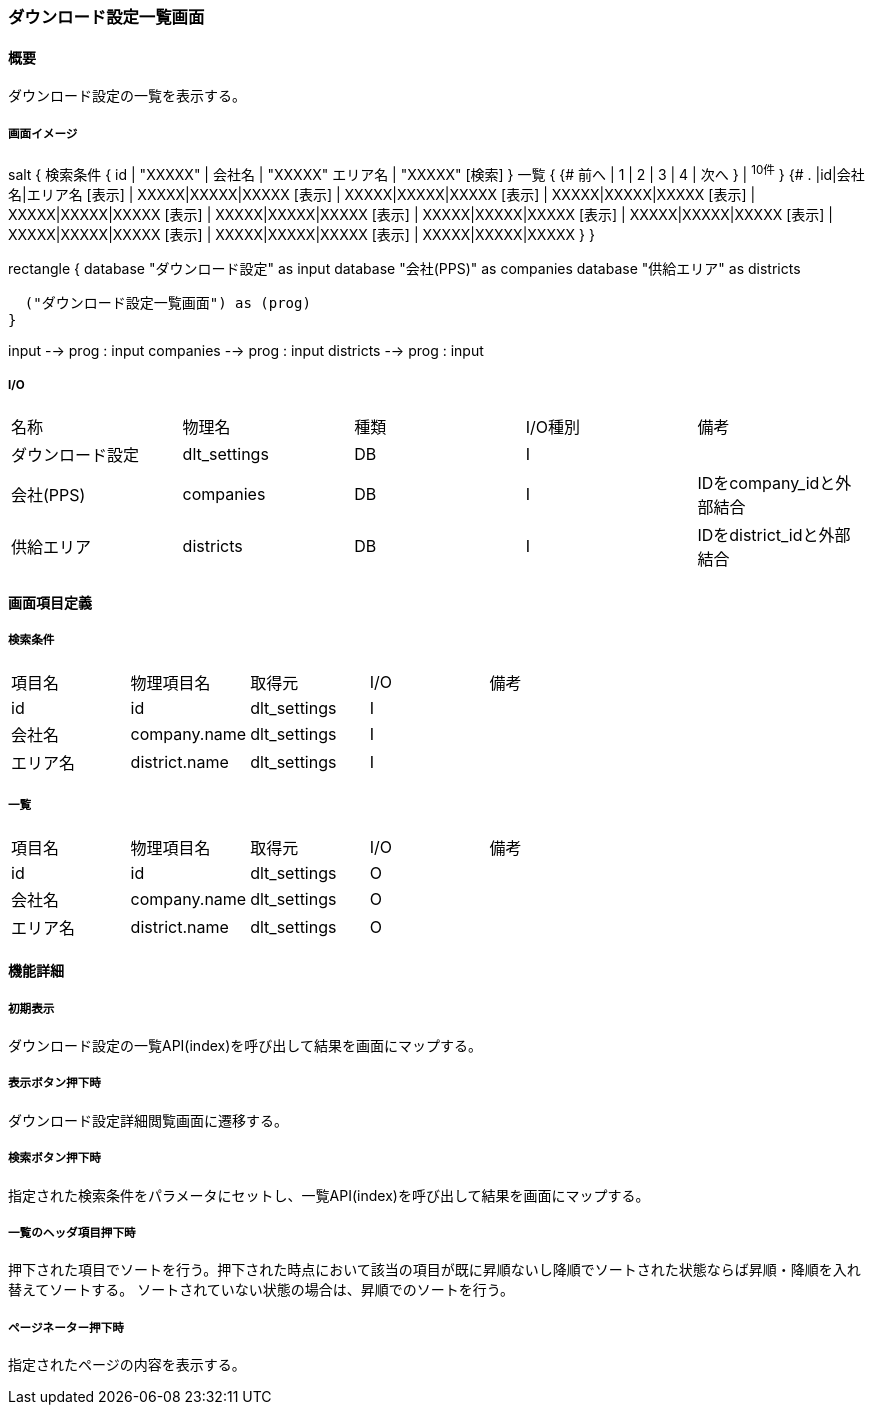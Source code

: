 === ダウンロード設定一覧画面

==== 概要

[.lead]
ダウンロード設定の一覧を表示する。

===== 画面イメージ
[plantuml]
--
salt
{
  検索条件
  {
      id | "XXXXX" | 会社名 | "XXXXX"
      エリア名 | "XXXXX"
    [検索]
  }
  一覧
  {
    {#
      前へ | 1 | 2 | 3 | 4 | 次へ
    } | ^10件^
  }
  {#
    . |id|会社名|エリア名
        [表示] | XXXXX|XXXXX|XXXXX
        [表示] | XXXXX|XXXXX|XXXXX
        [表示] | XXXXX|XXXXX|XXXXX
        [表示] | XXXXX|XXXXX|XXXXX
        [表示] | XXXXX|XXXXX|XXXXX
        [表示] | XXXXX|XXXXX|XXXXX
        [表示] | XXXXX|XXXXX|XXXXX
        [表示] | XXXXX|XXXXX|XXXXX
        [表示] | XXXXX|XXXXX|XXXXX
        [表示] | XXXXX|XXXXX|XXXXX
      }
}

--
[plantuml]
--
rectangle {
  database "ダウンロード設定" as input
  database "会社(PPS)" as companies
  database "供給エリア" as districts

  ("ダウンロード設定一覧画面") as (prog)
}

input --> prog : input
companies --> prog : input
districts --> prog : input
--

===== I/O

|======================================
| 名称 | 物理名 | 種類 | I/O種別 | 備考
| ダウンロード設定 | dlt_settings | DB | I |
| 会社(PPS) | companies | DB | I | IDをcompany_idと外部結合
| 供給エリア | districts | DB | I | IDをdistrict_idと外部結合
|======================================

<<<

==== 画面項目定義

===== 検索条件
|======================================
| 項目名 | 物理項目名 | 取得元 | I/O | 備考
| id | id | dlt_settings | I |
| 会社名 | company.name | dlt_settings | I |
| エリア名 | district.name | dlt_settings | I |
|======================================

===== 一覧
|======================================
| 項目名 | 物理項目名 | 取得元 | I/O | 備考
| id | id | dlt_settings | O |
| 会社名 | company.name | dlt_settings | O |
| エリア名 | district.name | dlt_settings | O |
|======================================

<<<

==== 機能詳細

===== 初期表示

ダウンロード設定の一覧API(index)を呼び出して結果を画面にマップする。

===== 表示ボタン押下時

ダウンロード設定詳細閲覧画面に遷移する。

===== 検索ボタン押下時

指定された検索条件をパラメータにセットし、一覧API(index)を呼び出して結果を画面にマップする。

===== 一覧のヘッダ項目押下時

押下された項目でソートを行う。押下された時点において該当の項目が既に昇順ないし降順でソートされた状態ならば昇順・降順を入れ替えてソートする。
ソートされていない状態の場合は、昇順でのソートを行う。

===== ページネーター押下時

指定されたページの内容を表示する。

<<<

